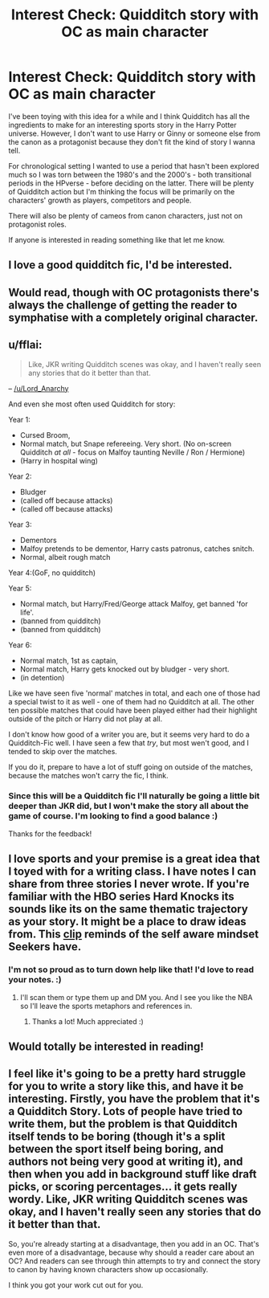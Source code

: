 #+TITLE: Interest Check: Quidditch story with OC as main character

* Interest Check: Quidditch story with OC as main character
:PROPERTIES:
:Author: Eorel
:Score: 19
:DateUnix: 1506101190.0
:DateShort: 2017-Sep-22
:FlairText: Misc
:END:
I've been toying with this idea for a while and I think Quidditch has all the ingredients to make for an interesting sports story in the Harry Potter universe. However, I don't want to use Harry or Ginny or someone else from the canon as a protagonist because they don't fit the kind of story I wanna tell.

For chronological setting I wanted to use a period that hasn't been explored much so I was torn between the 1980's and the 2000's - both transitional periods in the HPverse - before deciding on the latter. There will be plenty of Quidditch action but I'm thinking the focus will be primarily on the characters' growth as players, competitors and people.

There will also be plenty of cameos from canon characters, just not on protagonist roles.

If anyone is interested in reading something like that let me know.


** I love a good quidditch fic, I'd be interested.
:PROPERTIES:
:Author: bhole1980
:Score: 3
:DateUnix: 1506107900.0
:DateShort: 2017-Sep-22
:END:


** Would read, though with OC protagonists there's always the challenge of getting the reader to symphatise with a completely original character.
:PROPERTIES:
:Author: Loremaister
:Score: 2
:DateUnix: 1506108204.0
:DateShort: 2017-Sep-22
:END:


** u/fflai:
#+begin_quote
  Like, JKR writing Quidditch scenes was okay, and I haven't really seen any stories that do it better than that.
#+end_quote

-- [[/u/Lord_Anarchy]]

And even she most often used Quidditch for story:

Year 1:

- Cursed Broom,
- Normal match, but Snape refereeing. Very short. (No on-screen Quidditch /at all/ - focus on Malfoy taunting Neville / Ron / Hermione)
- (Harry in hospital wing)

Year 2:

- Bludger
- (called off because attacks)
- (called off because attacks)

Year 3:

- Dementors
- Malfoy pretends to be dementor, Harry casts patronus, catches snitch.
- Normal, albeit rough match

Year 4:(GoF, no quidditch)

Year 5:

- Normal match, but Harry/Fred/George attack Malfoy, get banned 'for life'.
- (banned from quidditch)
- (banned from quidditch)

Year 6:

- Normal match, 1st as captain,
- Normal match, Harry gets knocked out by bludger - very short.
- (in detention)

Like we have seen five 'normal' matches in total, and each one of those had a special twist to it as well - one of them had no Quidditch at all. The other ten possible matches that could have been played either had their highlight outside of the pitch or Harry did not play at all.

I don't know how good of a writer you are, but it seems very hard to do a Quidditch-Fic well. I have seen a few that /try/, but most wen't good, and I tended to skip over the matches.

If you do it, prepare to have a lot of stuff going on outside of the matches, because the matches won't carry the fic, I think.
:PROPERTIES:
:Author: fflai
:Score: 2
:DateUnix: 1506117007.0
:DateShort: 2017-Sep-23
:END:

*** Since this will be a Quidditch fic I'll naturally be going a little bit deeper than JKR did, but I won't make the story all about the game of course. I'm looking to find a good balance :)

Thanks for the feedback!
:PROPERTIES:
:Author: Eorel
:Score: 2
:DateUnix: 1506169532.0
:DateShort: 2017-Sep-23
:END:


** I love sports and your premise is a great idea that I toyed with for a writing class. I have notes I can share from three stories I never wrote. If you're familiar with the HBO series Hard Knocks its sounds like its on the same thematic trajectory as your story. It might be a place to draw ideas from. This [[https://www.youtube.com/watch?v=UBSf3RZHwnE][clip]] reminds of the self aware mindset Seekers have.
:PROPERTIES:
:Author: abuell
:Score: 1
:DateUnix: 1506138549.0
:DateShort: 2017-Sep-23
:END:

*** I'm not so proud as to turn down help like that! I'd love to read your notes. :)
:PROPERTIES:
:Author: Eorel
:Score: 1
:DateUnix: 1506169430.0
:DateShort: 2017-Sep-23
:END:

**** I'll scan them or type them up and DM you. And I see you like the NBA so I'll leave the sports metaphors and references in.
:PROPERTIES:
:Author: abuell
:Score: 1
:DateUnix: 1506234168.0
:DateShort: 2017-Sep-24
:END:

***** Thanks a lot! Much appreciated :)
:PROPERTIES:
:Author: Eorel
:Score: 1
:DateUnix: 1506259539.0
:DateShort: 2017-Sep-24
:END:


** Would totally be interested in reading!
:PROPERTIES:
:Author: elvasarte
:Score: 1
:DateUnix: 1506146273.0
:DateShort: 2017-Sep-23
:END:


** I feel like it's going to be a pretty hard struggle for you to write a story like this, and have it be interesting. Firstly, you have the problem that it's a Quidditch Story. Lots of people have tried to write them, but the problem is that Quidditch itself tends to be boring (though it's a split between the sport itself being boring, and authors not being very good at writing it), and then when you add in background stuff like draft picks, or scoring percentages... it gets really wordy. Like, JKR writing Quidditch scenes was okay, and I haven't really seen any stories that do it better than that.

So, you're already starting at a disadvantage, then you add in an OC. That's even more of a disadvantage, because why should a reader care about an OC? And readers can see through thin attempts to try and connect the story to canon by having known characters show up occasionally.

I think you got your work cut out for you.
:PROPERTIES:
:Author: Lord_Anarchy
:Score: 1
:DateUnix: 1506108205.0
:DateShort: 2017-Sep-22
:END:
